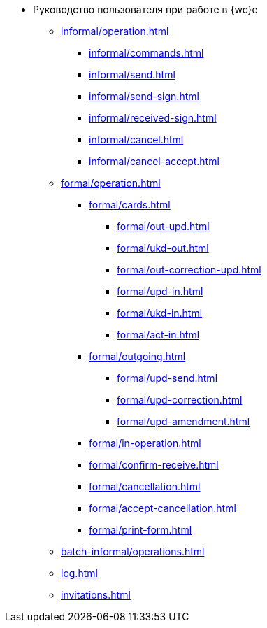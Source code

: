 * Руководство пользователя при работе в {wc}е
** xref:informal/operation.adoc[]

*** xref:informal/commands.adoc[]
*** xref:informal/send.adoc[]
*** xref:informal/send-sign.adoc[]
*** xref:informal/received-sign.adoc[]
*** xref:informal/cancel.adoc[]
*** xref:informal/cancel-accept.adoc[]

** xref:formal/operation.adoc[]
*** xref:formal/cards.adoc[]
**** xref:formal/out-upd.adoc[]
**** xref:formal/ukd-out.adoc[]
**** xref:formal/out-correction-upd.adoc[]
**** xref:formal/upd-in.adoc[]
**** xref:formal/ukd-in.adoc[]
**** xref:formal/act-in.adoc[]
*** xref:formal/outgoing.adoc[]
**** xref:formal/upd-send.adoc[]
**** xref:formal/upd-correction.adoc[]
**** xref:formal/upd-amendment.adoc[]

*** xref:formal/in-operation.adoc[]

*** xref:formal/confirm-receive.adoc[]
*** xref:formal/cancellation.adoc[]
*** xref:formal/accept-cancellation.adoc[]
*** xref:formal/print-form.adoc[]
** xref:batch-informal/operations.adoc[]
// *** xref:batch-informal/.send-signed.adoc[]
// *** xref:batch-informal/.signing.adoc[]
// *** xref:batch-informal/.signing-incoming.adoc[]
** xref:log.adoc[]
** xref:invitations.adoc[]
